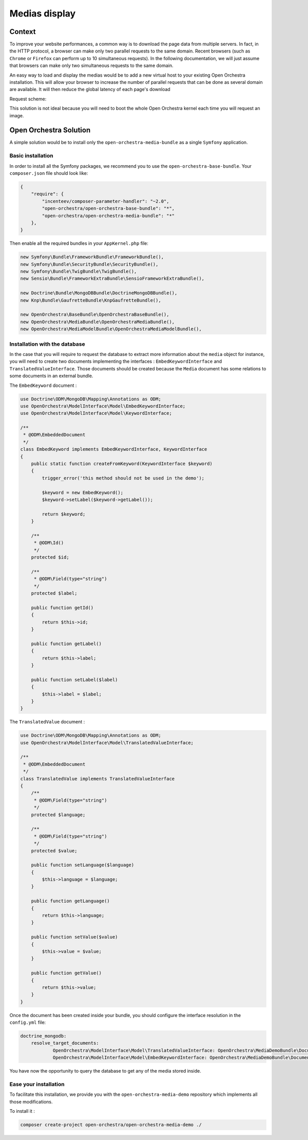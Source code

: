 Medias display
==============

Context
-------

To improve your website performances, a common way is to download the page data from
multiple servers. In fact, in the HTTP protocol, a browser can make only two parallel
requests to the same domain. Recent browsers (such as ``Chrome`` or ``Firefox`` can perform
up to 10 simultaneous requests). In the following documentation, we will just assume that
browsers can make only two simultaneous requests to the same domain.

An easy way to load and display the medias would be to add a new virtual host to your existing Open Orchestra
installation. This will allow your browser to increase the number of parallel requests that can be done as
several domain are available. It will then reduce the global latency of each page's download

Request scheme:

.. image:: ../../images/two_parallel.gif
.. image:: ../../images/four_parallel.gif

This solution is not ideal because you will need to boot the whole Open Orchestra
kernel each time you will request an image.

Open Orchestra Solution
-----------------------

A simple solution would be to install only the ``open-orchestra-media-bundle`` as a single
``Symfony`` application.

Basic installation
~~~~~~~~~~~~~~~~~~

In order to install all the Symfony packages, we recommend you to use the
``open-orchestra-base-bundle``. Your ``composer.json`` file should look like:

.. code-block:: json

    {
        "require": {
            "incenteev/composer-parameter-handler": "~2.0",
            "open-orchestra/open-orchestra-base-bundle": "*",
            "open-orchestra/open-orchestra-media-bundle": "*"
        },
    }

Then enable all the required bundles in your ``AppKernel.php`` file:

.. code-block:: php

    new Symfony\Bundle\FrameworkBundle\FrameworkBundle(),
    new Symfony\Bundle\SecurityBundle\SecurityBundle(),
    new Symfony\Bundle\TwigBundle\TwigBundle(),
    new Sensio\Bundle\FrameworkExtraBundle\SensioFrameworkExtraBundle(),

    new Doctrine\Bundle\MongoDBBundle\DoctrineMongoDBBundle(),
    new Knp\Bundle\GaufretteBundle\KnpGaufretteBundle(),

    new OpenOrchestra\BaseBundle\OpenOrchestraBaseBundle(),
    new OpenOrchestra\MediaBundle\OpenOrchestraMediaBundle(),
    new OpenOrchestra\MediaModelBundle\OpenOrchestraMediaModelBundle(),

Installation with the database
~~~~~~~~~~~~~~~~~~~~~~~~~~~~~~

In the case that you will require to request the database to extract more
information about the ``media`` object for instance, you will need to create two
documents implementing the interfaces : ``EmbedKeywordInterface`` and
``TranslatedValueInterface``. Those documents should be created because the ``Media``
document has some relations to some documents in an external bundle.

The ``EmbedKeyword`` document :

.. code-block:: php

    use Doctrine\ODM\MongoDB\Mapping\Annotations as ODM;
    use OpenOrchestra\ModelInterface\Model\EmbedKeywordInterface;
    use OpenOrchestra\ModelInterface\Model\KeywordInterface;

    /**
     * @ODM\EmbeddedDocument
     */
    class EmbedKeyword implements EmbedKeywordInterface, KeywordInterface
    {
        public static function createFromKeyword(KeywordInterface $keyword)
        {
            trigger_error('this method should not be used in the demo');

            $keyword = new EmbedKeyword();
            $keyword->setLabel($keyword->getLabel());

            return $keyword;
        }

        /**
         * @ODM\Id()
         */
        protected $id;

        /**
         * @ODM\Field(type="string")
         */
        protected $label;

        public function getId()
        {
            return $this->id;
        }

        public function getLabel()
        {
            return $this->label;
        }

        public function setLabel($label)
        {
            $this->label = $label;
        }
    }

The ``TranslatedValue`` document :

.. code-block:: php

    use Doctrine\ODM\MongoDB\Mapping\Annotations as ODM;
    use OpenOrchestra\ModelInterface\Model\TranslatedValueInterface;

    /**
     * @ODM\EmbeddedDocument
     */
    class TranslatedValue implements TranslatedValueInterface
    {
        /**
         * @ODM\Field(type="string")
         */
        protected $language;

        /**
         * @ODM\Field(type="string")
         */
        protected $value;

        public function setLanguage($language)
        {
            $this->language = $language;
        }

        public function getLanguage()
        {
            return $this->language;
        }

        public function setValue($value)
        {
            $this->value = $value;
        }

        public function getValue()
        {
            return $this->value;
        }
    }

Once the document has been created inside your bundle, you should configure the interface
resolution in the ``config.yml`` file:

.. code-block:: yaml

    doctrine_mongodb:
        resolve_target_documents:
                OpenOrchestra\ModelInterface\Model\TranslatedValueInterface: OpenOrchestra\MediaDemoBundle\Document\TranslatedValue
                OpenOrchestra\ModelInterface\Model\EmbedKeywordInterface: OpenOrchestra\MediaDemoBundle\Document\EmbedKeyword

You have now the opportunity to query the database to get any of the media stored inside.

Ease your installation
~~~~~~~~~~~~~~~~~~~~~~

To facilitate this installation, we provide you with the ``open-orchestra-media-demo``
repository which implements all those modifications.

To install it :

.. code-block:: bash

    composer create-project open-orchestra/open-orchestra-media-demo ./

